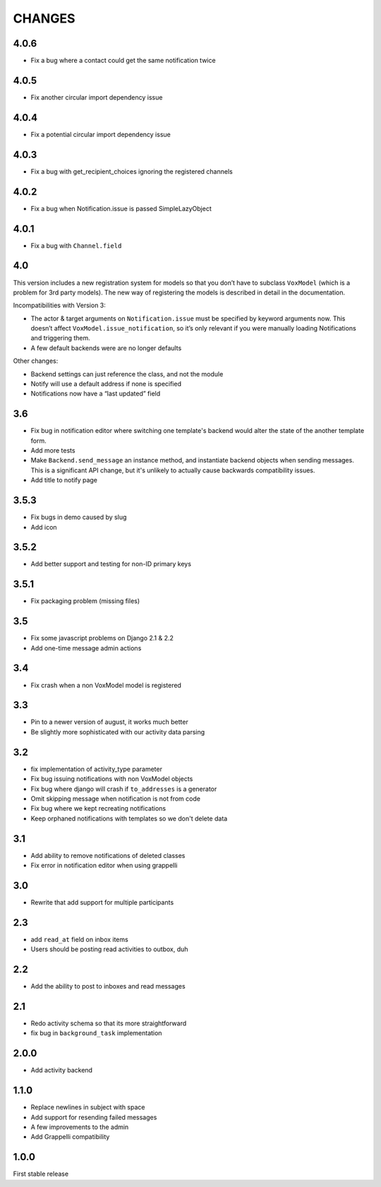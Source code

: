 CHANGES
=======

4.0.6
-----

* Fix a bug where a contact could get the same notification twice

4.0.5
-----

* Fix another circular import dependency issue

4.0.4
-----

* Fix a potential circular import dependency issue

4.0.3
-----

* Fix a bug with get_recipient_choices ignoring the registered channels

4.0.2
-----

* Fix a bug when Notification.issue is passed SimpleLazyObject

4.0.1
-----

* Fix a bug with ``Channel.field``

4.0
---

This version includes a new registration system for models so that you
don’t have to subclass ``VoxModel`` (which is a problem for 3rd party models).
The new way of registering the models is described in detail in the
documentation.

Incompatibilities with Version 3:

* The actor & target arguments on ``Notification.issue`` must be specified
  by keyword arguments now. This doesn’t affect
  ``VoxModel.issue_notification``, so it’s only relevant if you were manually
  loading Notifications and triggering them.
* A few default backends were are no longer defaults

Other changes:

* Backend settings can just reference the class, and not the module
* Notify will use a default address if none is specified
* Notifications now have a “last updated” field

3.6
---

* Fix bug in notification editor where switching one template's backend would
  alter the state of the another template form.
* Add more tests
* Make ``Backend.send_message`` an instance method, and instantiate backend
  objects when sending messages. This is a significant API change, but it's
  unlikely to actually cause backwards compatibility issues.
* Add title to notify page

3.5.3
-----

* Fix bugs in demo caused by slug
* Add icon

3.5.2
-----

* Add better support and testing for non-ID primary keys

3.5.1
-----

* Fix packaging problem (missing files)

3.5
---

* Fix some javascript problems on Django 2.1 & 2.2
* Add one-time message admin actions

3.4
---

* Fix crash when a non VoxModel model is registered

3.3
---

* Pin to a newer version of august, it works much better
* Be slightly more sophisticated with our activity data parsing

3.2
---

* fix implementation of activity\_type parameter
* Fix bug issuing notifications with non VoxModel objects
* Fix bug where django will crash if ``to_addresses`` is a generator
* Omit skipping message when notification is not from code
* Fix bug where we kept recreating notifications
* Keep orphaned notifications with templates so we don't delete data

3.1
---

* Add ability to remove notifications of deleted classes
* Fix error in notification editor when using grappelli

3.0
---

* Rewrite that add support for multiple participants

2.3
---

* add ``read_at`` field on inbox items
* Users should be posting read activities to outbox, duh

2.2
---

* Add the ability to post to inboxes and read messages

2.1
---

* Redo activity schema so that its more straightforward
* fix bug in ``background_task`` implementation

2.0.0
-----

* Add activity backend

1.1.0
-----

* Replace newlines in subject with space
* Add support for resending failed messages
* A few improvements to the admin
* Add Grappelli compatibility

1.0.0
-----

First stable release


